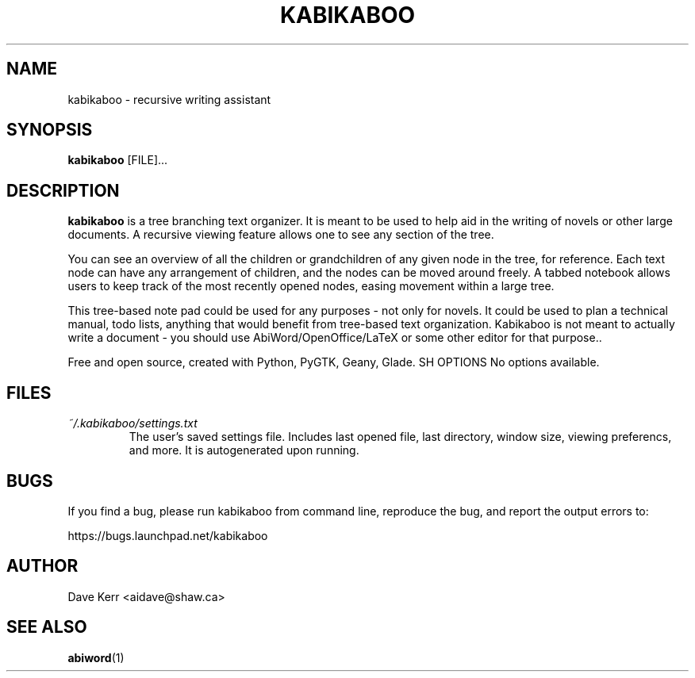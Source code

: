 .\" Process this file with
.\" groff -man -Tascii foo.1
.\"
.TH KABIKABOO 1 "JUNE 17 2009" Linux "User Manuals"
.SH NAME
kabikaboo \- recursive writing assistant
.SH SYNOPSIS
.B kabikaboo 
[FILE]...
.SH DESCRIPTION
.B kabikaboo
is a tree branching text organizer. It is meant to be used to help aid in the writing of novels or other large documents. A recursive viewing feature allows one to see any section of the tree.

You can see an overview of all the children or grandchildren of any given node in the tree, for reference. Each text node can have any arrangement of children, and the nodes can be moved around freely. A tabbed notebook allows users to keep track of the most recently opened nodes, easing movement within a large tree.

This tree-based note pad could be used for any purposes - not only for novels. It could be used to plan a technical manual, todo lists, anything that would benefit from tree-based text organization. Kabikaboo is not meant to actually write a document - you should use AbiWord/OpenOffice/LaTeX or some other editor for that purpose..

Free and open source, created with Python, PyGTK, Geany, Glade.
SH OPTIONS
No options available.
.SH FILES
.I ~/.kabikaboo/settings.txt
.RS
The user's saved settings file.  Includes last opened file, last directory, window size, viewing preferencs, and more.  It is autogenerated upon running.
.SH BUGS
If you find a bug, please run kabikaboo from command line, reproduce the bug, and report the output errors to:

https://bugs.launchpad.net/kabikaboo
.SH AUTHOR
Dave Kerr <aidave@shaw.ca>
.SH "SEE ALSO"
.BR abiword (1)
